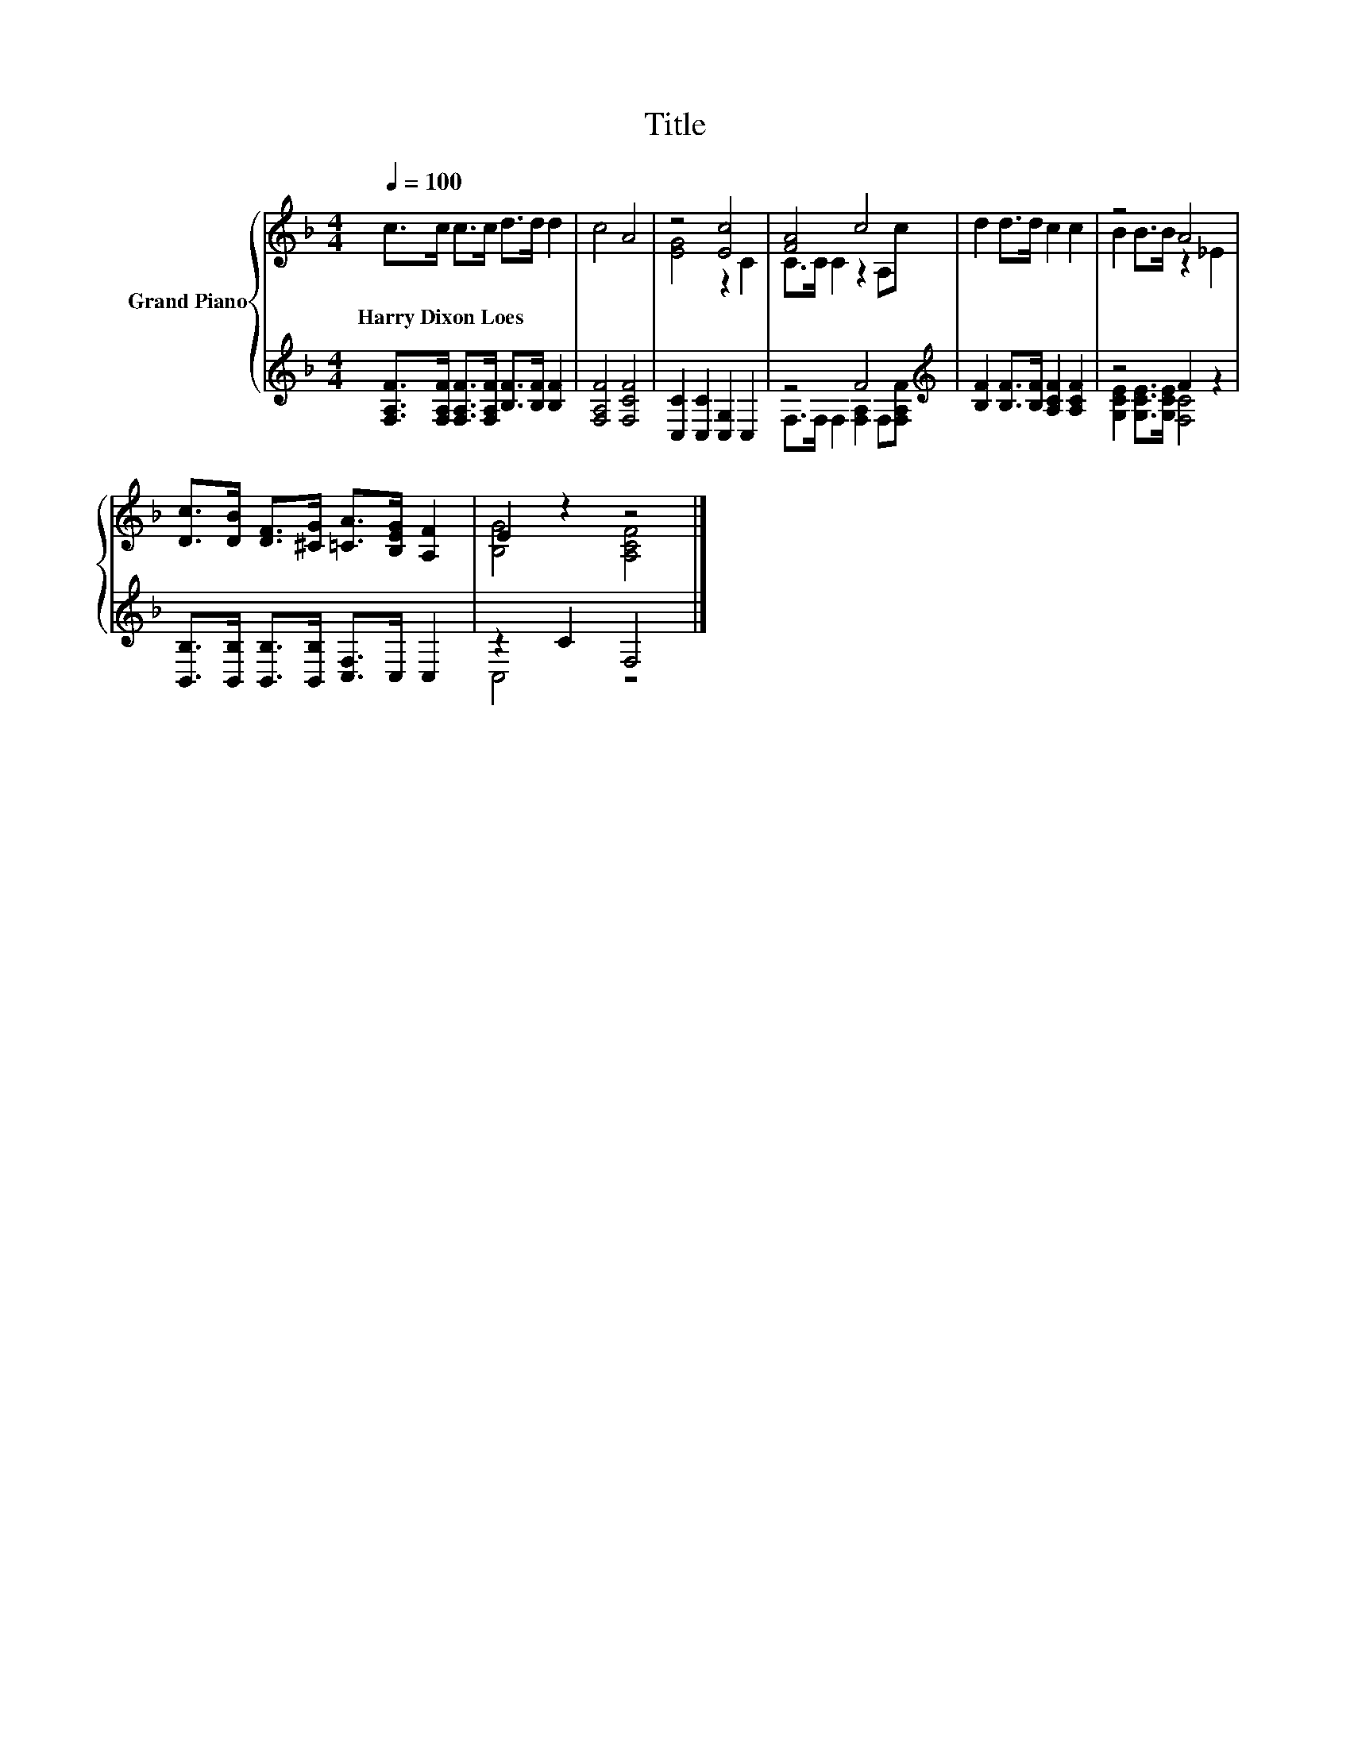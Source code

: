 X:1
T:Title
%%score { ( 1 3 ) | ( 2 4 ) }
L:1/8
Q:1/4=100
M:4/4
K:F
V:1 treble nm="Grand Piano"
V:3 treble 
V:2 treble 
V:4 treble 
V:1
 c>c c>c d>d d2 | c4 A4 | z4 [Ec]4 | [FA]4 c4 | d2 d>d c2 c2 | z4 A4 | %6
w: Harry~Dixon~Loes * * * * * *||||||
 [Dc]>[DB] [DF]>[^CG] [=CA]>[B,EG] [A,F]2 | E2 z2 z4 |] %8
w: ||
V:2
 [F,A,F]>[F,A,F] [F,A,F]>[F,A,F] [B,F]>[B,F] [B,F]2 | [F,A,F]4 [F,CF]4 | %2
 [C,C]2 [C,C]2 [C,G,]2 C,2 | z4 F4[K:treble] | [B,F]2 [B,F]>[B,F] [A,CF]2 [A,CF]2 | z4 F2 z2 | %6
 [B,,B,]>[B,,B,] [B,,B,]>[B,,B,] [C,F,]>C, C,2 | z2 C2 F,4 |] %8
V:3
 x8 | x8 | [EG]4 z2 C2 | C>C C2 z2 A,c | x8 | B2 B>B z2 _E2 | x8 | [B,G]4 [A,CF]4 |] %8
V:4
 x8 | x8 | x8 | F,>F, F,2 [F,A,]2 F,[K:treble][F,A,F] | x8 | [G,CE]2 [G,CE]>[G,CE] [F,C]4 | x8 | %7
 C,4 z4 |] %8

